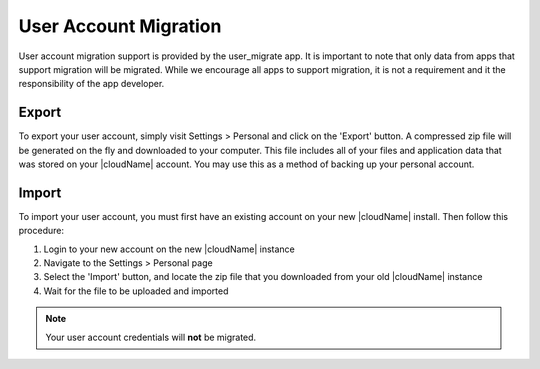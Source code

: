 User Account Migration
======================

User account migration support is provided by the user_migrate app. It is important to note that only data from apps that support migration will be migrated. While we encourage all apps to support migration, it is not a requirement and it the responsibility of the app developer.

Export
------
To export your user account, simply visit Settings > Personal and click on the 'Export' button. A compressed zip file will be generated on the fly and downloaded to your computer. This file includes all of your files and application data that was stored on your |cloudName| account. You may use this as a method of backing up your personal account.

Import
------
To import your user account, you must first have an existing account on your new |cloudName| install. Then follow this procedure:

#. Login to your new account on the new |cloudName| instance
#. Navigate to the Settings > Personal page
#. Select the 'Import' button, and locate the zip file that you downloaded from your old |cloudName| instance
#. Wait for the file to be uploaded and imported

.. note:: Your user account credentials will **not** be migrated.
